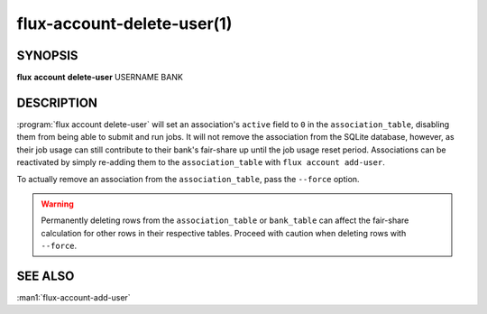 .. flux-help-section: flux account

===========================
flux-account-delete-user(1)
===========================


SYNOPSIS
========

**flux** **account** **delete-user** USERNAME BANK

DESCRIPTION
===========

.. program:: flux account delete-user

:program:`flux account delete-user` will set an association's ``active``
field to ``0`` in the ``association_table``, disabling them from being able
to submit and run jobs. It will not remove the association from the SQLite
database, however, as their job usage can still contribute to their bank's
fair-share up until the job usage reset period. Associations can be reactivated
by simply re-adding them to the ``association_table`` with
``flux account add-user``.

To actually remove an association from the ``association_table``, pass the
``--force`` option.

.. warning::
    Permanently deleting rows from the ``association_table`` or ``bank_table``
    can affect the fair-share calculation for other rows in their respective
    tables. Proceed with caution when deleting rows with ``--force``.

SEE ALSO
========

:man1:`flux-account-add-user`
